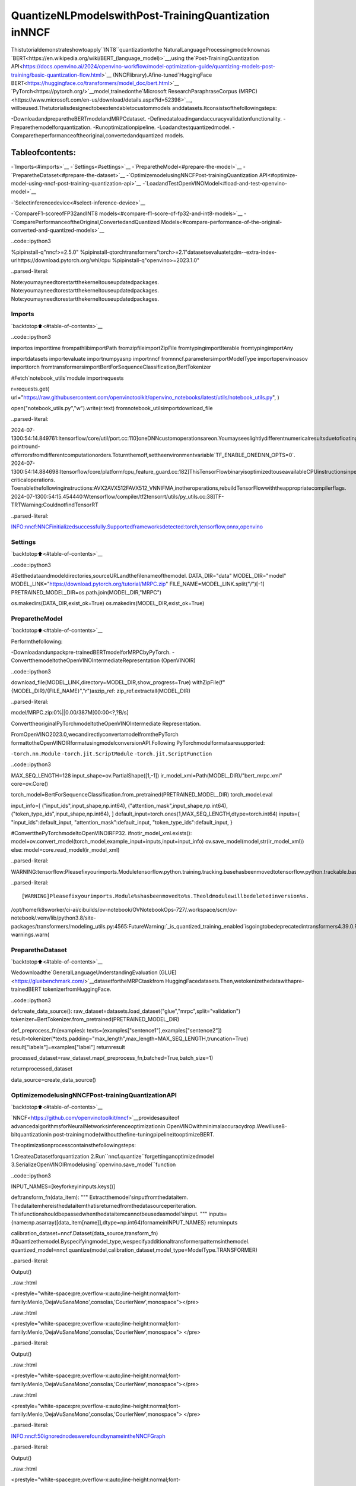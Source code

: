 QuantizeNLPmodelswithPost-TrainingQuantization​inNNCF
============================================================

Thistutorialdemonstrateshowtoapply``INT8``quantizationtothe
NaturalLanguageProcessingmodelknownas
`BERT<https://en.wikipedia.org/wiki/BERT_(language_model)>`__,using
the`Post-TrainingQuantization
API<https://docs.openvino.ai/2024/openvino-workflow/model-optimization-guide/quantizing-models-post-training/basic-quantization-flow.html>`__
(NNCFlibrary).Afine-tuned`HuggingFace
BERT<https://huggingface.co/transformers/model_doc/bert.html>`__
`PyTorch<https://pytorch.org/>`__model,trainedonthe`Microsoft
ResearchParaphraseCorpus
(MRPC)<https://www.microsoft.com/en-us/download/details.aspx?id=52398>`__,
willbeused.Thetutorialisdesignedtobeextendabletocustommodels
anddatasets.Itconsistsofthefollowingsteps:

-DownloadandpreparetheBERTmodelandMRPCdataset.
-Definedataloadingandaccuracyvalidationfunctionality.
-Preparethemodelforquantization.
-Runoptimizationpipeline.
-Loadandtestquantizedmodel.
-Comparetheperformanceoftheoriginal,convertedandquantized
models.

Tableofcontents:
^^^^^^^^^^^^^^^^^^

-`Imports<#imports>`__
-`Settings<#settings>`__
-`PreparetheModel<#prepare-the-model>`__
-`PreparetheDataset<#prepare-the-dataset>`__
-`OptimizemodelusingNNCFPost-trainingQuantization
API<#optimize-model-using-nncf-post-training-quantization-api>`__
-`LoadandTestOpenVINOModel<#load-and-test-openvino-model>`__

-`Selectinferencedevice<#select-inference-device>`__

-`CompareF1-scoreofFP32andINT8
models<#compare-f1-score-of-fp32-and-int8-models>`__
-`ComparePerformanceoftheOriginal,ConvertedandQuantized
Models<#compare-performance-of-the-original-converted-and-quantized-models>`__

..code::ipython3

%pipinstall-q"nncf>=2.5.0"
%pipinstall-qtorchtransformers"torch>=2.1"datasetsevaluatetqdm--extra-index-urlhttps://download.pytorch.org/whl/cpu
%pipinstall-q"openvino>=2023.1.0"


..parsed-literal::

Note:youmayneedtorestartthekerneltouseupdatedpackages.
Note:youmayneedtorestartthekerneltouseupdatedpackages.
Note:youmayneedtorestartthekerneltouseupdatedpackages.


Imports
-------

`backtotop⬆️<#table-of-contents>`__

..code::ipython3

importos
importtime
frompathlibimportPath
fromzipfileimportZipFile
fromtypingimportIterable
fromtypingimportAny

importdatasets
importevaluate
importnumpyasnp
importnncf
fromnncf.parametersimportModelType
importopenvinoasov
importtorch
fromtransformersimportBertForSequenceClassification,BertTokenizer

#Fetch`notebook_utils`module
importrequests

r=requests.get(
url="https://raw.githubusercontent.com/openvinotoolkit/openvino_notebooks/latest/utils/notebook_utils.py",
)

open("notebook_utils.py","w").write(r.text)
fromnotebook_utilsimportdownload_file


..parsed-literal::

2024-07-1300:54:14.849761:Itensorflow/core/util/port.cc:110]oneDNNcustomoperationsareon.Youmayseeslightlydifferentnumericalresultsduetofloating-pointround-offerrorsfromdifferentcomputationorders.Toturnthemoff,settheenvironmentvariable`TF_ENABLE_ONEDNN_OPTS=0`.
2024-07-1300:54:14.884698:Itensorflow/core/platform/cpu_feature_guard.cc:182]ThisTensorFlowbinaryisoptimizedtouseavailableCPUinstructionsinperformance-criticaloperations.
Toenablethefollowinginstructions:AVX2AVX512FAVX512_VNNIFMA,inotheroperations,rebuildTensorFlowwiththeappropriatecompilerflags.
2024-07-1300:54:15.454440:Wtensorflow/compiler/tf2tensorrt/utils/py_utils.cc:38]TF-TRTWarning:CouldnotfindTensorRT


..parsed-literal::

INFO:nncf:NNCFinitializedsuccessfully.Supportedframeworksdetected:torch,tensorflow,onnx,openvino


Settings
--------

`backtotop⬆️<#table-of-contents>`__

..code::ipython3

#Setthedataandmodeldirectories,sourceURLandthefilenameofthemodel.
DATA_DIR="data"
MODEL_DIR="model"
MODEL_LINK="https://download.pytorch.org/tutorial/MRPC.zip"
FILE_NAME=MODEL_LINK.split("/")[-1]
PRETRAINED_MODEL_DIR=os.path.join(MODEL_DIR,"MRPC")

os.makedirs(DATA_DIR,exist_ok=True)
os.makedirs(MODEL_DIR,exist_ok=True)

PreparetheModel
-----------------

`backtotop⬆️<#table-of-contents>`__

Performthefollowing:

-Downloadandunpackpre-trainedBERTmodelforMRPCbyPyTorch.
-ConvertthemodeltotheOpenVINOIntermediateRepresentation
(OpenVINOIR)

..code::ipython3

download_file(MODEL_LINK,directory=MODEL_DIR,show_progress=True)
withZipFile(f"{MODEL_DIR}/{FILE_NAME}","r")aszip_ref:
zip_ref.extractall(MODEL_DIR)



..parsed-literal::

model/MRPC.zip:0%||0.00/387M[00:00<?,?B/s]


ConverttheoriginalPyTorchmodeltotheOpenVINOIntermediate
Representation.

FromOpenVINO2023.0,wecandirectlyconvertamodelfromthePyTorch
formattotheOpenVINOIRformatusingmodelconversionAPI.Following
PyTorchmodelformatsaresupported:

-``torch.nn.Module``
-``torch.jit.ScriptModule``
-``torch.jit.ScriptFunction``

..code::ipython3

MAX_SEQ_LENGTH=128
input_shape=ov.PartialShape([1,-1])
ir_model_xml=Path(MODEL_DIR)/"bert_mrpc.xml"
core=ov.Core()

torch_model=BertForSequenceClassification.from_pretrained(PRETRAINED_MODEL_DIR)
torch_model.eval

input_info=[
("input_ids",input_shape,np.int64),
("attention_mask",input_shape,np.int64),
("token_type_ids",input_shape,np.int64),
]
default_input=torch.ones(1,MAX_SEQ_LENGTH,dtype=torch.int64)
inputs={
"input_ids":default_input,
"attention_mask":default_input,
"token_type_ids":default_input,
}

#ConvertthePyTorchmodeltoOpenVINOIRFP32.
ifnotir_model_xml.exists():
model=ov.convert_model(torch_model,example_input=inputs,input=input_info)
ov.save_model(model,str(ir_model_xml))
else:
model=core.read_model(ir_model_xml)


..parsed-literal::

WARNING:tensorflow:Pleasefixyourimports.Moduletensorflow.python.training.tracking.basehasbeenmovedtotensorflow.python.trackable.base.Theoldmodulewillbedeletedinversion2.11.


..parsed-literal::

[WARNING]Pleasefixyourimports.Module%shasbeenmovedto%s.Theoldmodulewillbedeletedinversion%s.
/opt/home/k8sworker/ci-ai/cibuilds/ov-notebook/OVNotebookOps-727/.workspace/scm/ov-notebook/.venv/lib/python3.8/site-packages/transformers/modeling_utils.py:4565:FutureWarning:`_is_quantized_training_enabled`isgoingtobedeprecatedintransformers4.39.0.Pleaseuse`model.hf_quantizer.is_trainable`instead
warnings.warn(


PreparetheDataset
-------------------

`backtotop⬆️<#table-of-contents>`__

Wedownloadthe`GeneralLanguageUnderstandingEvaluation
(GLUE)<https://gluebenchmark.com/>`__datasetfortheMRPCtaskfrom
HuggingFacedatasets.Then,wetokenizethedatawithapre-trainedBERT
tokenizerfromHuggingFace.

..code::ipython3

defcreate_data_source():
raw_dataset=datasets.load_dataset("glue","mrpc",split="validation")
tokenizer=BertTokenizer.from_pretrained(PRETRAINED_MODEL_DIR)

def_preprocess_fn(examples):
texts=(examples["sentence1"],examples["sentence2"])
result=tokenizer(*texts,padding="max_length",max_length=MAX_SEQ_LENGTH,truncation=True)
result["labels"]=examples["label"]
returnresult

processed_dataset=raw_dataset.map(_preprocess_fn,batched=True,batch_size=1)

returnprocessed_dataset


data_source=create_data_source()

OptimizemodelusingNNCFPost-trainingQuantizationAPI
--------------------------------------------------------

`backtotop⬆️<#table-of-contents>`__

`NNCF<https://github.com/openvinotoolkit/nncf>`__providesasuiteof
advancedalgorithmsforNeuralNetworksinferenceoptimizationin
OpenVINOwithminimalaccuracydrop.Wewilluse8-bitquantizationin
post-trainingmode(withoutthefine-tuningpipeline)tooptimizeBERT.

Theoptimizationprocesscontainsthefollowingsteps:

1.CreateaDatasetforquantization
2.Run``nncf.quantize``forgettinganoptimizedmodel
3.SerializeOpenVINOIRmodelusing``openvino.save_model``function

..code::ipython3

INPUT_NAMES=[keyforkeyininputs.keys()]


deftransform_fn(data_item):
"""
Extractthemodel'sinputfromthedataitem.
Thedataitemhereisthedataitemthatisreturnedfromthedatasourceperiteration.
Thisfunctionshouldbepassedwhenthedataitemcannotbeusedasmodel'sinput.
"""
inputs={name:np.asarray([data_item[name]],dtype=np.int64)fornameinINPUT_NAMES}
returninputs


calibration_dataset=nncf.Dataset(data_source,transform_fn)
#Quantizethemodel.Byspecifyingmodel_type,wespecifyadditionaltransformerpatternsinthemodel.
quantized_model=nncf.quantize(model,calibration_dataset,model_type=ModelType.TRANSFORMER)



..parsed-literal::

Output()



..raw::html

<prestyle="white-space:pre;overflow-x:auto;line-height:normal;font-family:Menlo,'DejaVuSansMono',consolas,'CourierNew',monospace"></pre>




..raw::html

<prestyle="white-space:pre;overflow-x:auto;line-height:normal;font-family:Menlo,'DejaVuSansMono',consolas,'CourierNew',monospace">
</pre>




..parsed-literal::

Output()



..raw::html

<prestyle="white-space:pre;overflow-x:auto;line-height:normal;font-family:Menlo,'DejaVuSansMono',consolas,'CourierNew',monospace"></pre>




..raw::html

<prestyle="white-space:pre;overflow-x:auto;line-height:normal;font-family:Menlo,'DejaVuSansMono',consolas,'CourierNew',monospace">
</pre>



..parsed-literal::

INFO:nncf:50ignorednodeswerefoundbynameintheNNCFGraph



..parsed-literal::

Output()



..raw::html

<prestyle="white-space:pre;overflow-x:auto;line-height:normal;font-family:Menlo,'DejaVuSansMono',consolas,'CourierNew',monospace"></pre>




..raw::html

<prestyle="white-space:pre;overflow-x:auto;line-height:normal;font-family:Menlo,'DejaVuSansMono',consolas,'CourierNew',monospace">
</pre>




..parsed-literal::

Output()



..raw::html

<prestyle="white-space:pre;overflow-x:auto;line-height:normal;font-family:Menlo,'DejaVuSansMono',consolas,'CourierNew',monospace"></pre>




..raw::html

<prestyle="white-space:pre;overflow-x:auto;line-height:normal;font-family:Menlo,'DejaVuSansMono',consolas,'CourierNew',monospace">
</pre>



..code::ipython3

compressed_model_xml=Path(MODEL_DIR)/"quantized_bert_mrpc.xml"
ov.save_model(quantized_model,compressed_model_xml)

LoadandTestOpenVINOModel
----------------------------

`backtotop⬆️<#table-of-contents>`__

Toloadandtestconvertedmodel,performthefollowing:

-Loadthemodelandcompileitforselecteddevice.
-Preparetheinput.
-Runtheinference.
-Gettheanswerfromthemodeloutput.

Selectinferencedevice
~~~~~~~~~~~~~~~~~~~~~~~

`backtotop⬆️<#table-of-contents>`__

selectdevicefromdropdownlistforrunninginferenceusingOpenVINO

..code::ipython3

importipywidgetsaswidgets

device=widgets.Dropdown(
options=core.available_devices+["AUTO"],
value="AUTO",
description="Device:",
disabled=False,
)

device




..parsed-literal::

Dropdown(description='Device:',index=1,options=('CPU','AUTO'),value='AUTO')



..code::ipython3

#Compilethemodelforaspecificdevice.
compiled_quantized_model=core.compile_model(model=quantized_model,device_name=device.value)
output_layer=compiled_quantized_model.outputs[0]

TheDataSourcereturnsapairofsentences(indicatedby
``sample_idx``)andtheinferencecomparesthesesentencesandoutputs
whethertheirmeaningisthesame.Youcantestothersentencesby
changing``sample_idx``toanothervalue(from0to407).

..code::ipython3

sample_idx=5
sample=data_source[sample_idx]
inputs={k:torch.unsqueeze(torch.tensor(sample[k]),0)forkin["input_ids","token_type_ids","attention_mask"]}

result=compiled_quantized_model(inputs)[output_layer]
result=np.argmax(result)

print(f"Text1:{sample['sentence1']}")
print(f"Text2:{sample['sentence2']}")
print(f"Thesamemeaning:{'yes'ifresult==1else'no'}")


..parsed-literal::

Text1:Wal-Martsaiditwouldcheckallofitsmillion-plusdomesticworkerstoensuretheywerelegallyemployed.
Text2:Ithasalsosaiditwouldreviewallofitsdomesticemployeesmorethan1milliontoensuretheyhavelegalstatus.
Thesamemeaning:yes


CompareF1-scoreofFP32andINT8models
----------------------------------------

`backtotop⬆️<#table-of-contents>`__

..code::ipython3

defvalidate(model:ov.Model,dataset:Iterable[Any])->float:
"""
EvaluatethemodelonGLUEdataset.
ReturnsF1scoremetric.
"""
compiled_model=core.compile_model(model,device_name=device.value)
output_layer=compiled_model.output(0)

metric=evaluate.load("glue","mrpc")
forbatchindataset:
inputs=[np.expand_dims(np.asarray(batch[key],dtype=np.int64),0)forkeyinINPUT_NAMES]
outputs=compiled_model(inputs)[output_layer]
predictions=outputs[0].argmax(axis=-1)
metric.add_batch(predictions=[predictions],references=[batch["labels"]])
metrics=metric.compute()
f1_score=metrics["f1"]

returnf1_score


print("Checkingtheaccuracyoftheoriginalmodel:")
metric=validate(model,data_source)
print(f"F1score:{metric:.4f}")

print("Checkingtheaccuracyofthequantizedmodel:")
metric=validate(quantized_model,data_source)
print(f"F1score:{metric:.4f}")


..parsed-literal::

Checkingtheaccuracyoftheoriginalmodel:
F1score:0.9019
Checkingtheaccuracyofthequantizedmodel:
F1score:0.8969


ComparePerformanceoftheOriginal,ConvertedandQuantizedModels
-------------------------------------------------------------------

`backtotop⬆️<#table-of-contents>`__

ComparetheoriginalPyTorchmodelwithOpenVINOconvertedandquantized
models(``FP32``,``INT8``)toseethedifferenceinperformance.Itis
expressedinSentencesPerSecond(SPS)measure,whichisthesameas
FramesPerSecond(FPS)forimages.

..code::ipython3

#Compilethemodelforaspecificdevice.
compiled_model=core.compile_model(model=model,device_name=device.value)

..code::ipython3

num_samples=50
sample=data_source[0]
inputs={k:torch.unsqueeze(torch.tensor(sample[k]),0)forkin["input_ids","token_type_ids","attention_mask"]}

withtorch.no_grad():
start=time.perf_counter()
for_inrange(num_samples):
torch_model(torch.vstack(list(inputs.values())))
end=time.perf_counter()
time_torch=end-start
print(f"PyTorchmodelonCPU:{time_torch/num_samples:.3f}secondspersentence,"f"SPS:{num_samples/time_torch:.2f}")

start=time.perf_counter()
for_inrange(num_samples):
compiled_model(inputs)
end=time.perf_counter()
time_ir=end-start
print(f"IRFP32modelinOpenVINORuntime/{device.value}:{time_ir/num_samples:.3f}"f"secondspersentence,SPS:{num_samples/time_ir:.2f}")

start=time.perf_counter()
for_inrange(num_samples):
compiled_quantized_model(inputs)
end=time.perf_counter()
time_ir=end-start
print(f"OpenVINOIRINT8modelinOpenVINORuntime/{device.value}:{time_ir/num_samples:.3f}"f"secondspersentence,SPS:{num_samples/time_ir:.2f}")


..parsed-literal::

Westronglyrecommendpassinginan`attention_mask`sinceyourinput_idsmaybepadded.Seehttps://huggingface.co/docs/transformers/troubleshooting#incorrect-output-when-padding-tokens-arent-masked.


..parsed-literal::

PyTorchmodelonCPU:0.071secondspersentence,SPS:14.14
IRFP32modelinOpenVINORuntime/AUTO:0.021secondspersentence,SPS:47.94
OpenVINOIRINT8modelinOpenVINORuntime/AUTO:0.009secondspersentence,SPS:105.56


Finally,measuretheinferenceperformanceofOpenVINO``FP32``and
``INT8``models.Forthispurpose,use`Benchmark
Tool<https://docs.openvino.ai/2024/learn-openvino/openvino-samples/benchmark-tool.html>`__
inOpenVINO.

**Note**:The``benchmark_app``toolisabletomeasurethe
performanceoftheOpenVINOIntermediateRepresentation(OpenVINOIR)
modelsonly.Formoreaccurateperformance,run``benchmark_app``in
aterminal/commandpromptafterclosingotherapplications.Run
``benchmark_app-mmodel.xml-dCPU``tobenchmarkasyncinferenceon
CPUforoneminute.Change``CPU``to``GPU``tobenchmarkonGPU.
Run``benchmark_app--help``toseeanoverviewofallcommand-line
options.

..code::ipython3

#InferenceFP32model(OpenVINOIR)
!benchmark_app-m$ir_model_xml-shape[1,128],[1,128],[1,128]-d{device.value}-apisync


..parsed-literal::

[Step1/11]Parsingandvalidatinginputarguments
[INFO]Parsinginputparameters
[Step2/11]LoadingOpenVINORuntime
[WARNING]Defaultduration120secondsisusedforunknowndeviceAUTO
[INFO]OpenVINO:
[INFO]Build.................................2024.2.0-15519-5c0f38f83f6-releases/2024/2
[INFO]
[INFO]Deviceinfo:
[INFO]AUTO
[INFO]Build.................................2024.2.0-15519-5c0f38f83f6-releases/2024/2
[INFO]
[INFO]
[Step3/11]Settingdeviceconfiguration
[WARNING]Performancehintwasnotexplicitlyspecifiedincommandline.Device(AUTO)performancehintwillbesettoPerformanceMode.LATENCY.
[Step4/11]Readingmodelfiles
[INFO]Loadingmodelfiles
[INFO]Readmodeltook17.97ms
[INFO]OriginalmodelI/Oparameters:
[INFO]Modelinputs:
[INFO]input_ids(node:input_ids):i64/[...]/[1,?]
[INFO]attention_mask,63(node:attention_mask):i64/[...]/[1,?]
[INFO]token_type_ids(node:token_type_ids):i64/[...]/[1,?]
[INFO]Modeloutputs:
[INFO]logits(node:__module.classifier/aten::linear/Add):f32/[...]/[1,2]
[Step5/11]Resizingmodeltomatchimagesizesandgivenbatch
[INFO]Modelbatchsize:1
[INFO]Reshapingmodel:'input_ids':[1,128],'63':[1,128],'token_type_ids':[1,128]
[INFO]Reshapemodeltook5.17ms
[Step6/11]Configuringinputofthemodel
[INFO]Modelinputs:
[INFO]input_ids(node:input_ids):i64/[...]/[1,128]
[INFO]attention_mask,63(node:attention_mask):i64/[...]/[1,128]
[INFO]token_type_ids(node:token_type_ids):i64/[...]/[1,128]
[INFO]Modeloutputs:
[INFO]logits(node:__module.classifier/aten::linear/Add):f32/[...]/[1,2]
[Step7/11]Loadingthemodeltothedevice
[INFO]Compilemodeltook412.90ms
[Step8/11]Queryingoptimalruntimeparameters
[INFO]Model:
[INFO]NETWORK_NAME:Model0
[INFO]EXECUTION_DEVICES:['CPU']
[INFO]PERFORMANCE_HINT:PerformanceMode.LATENCY
[INFO]OPTIMAL_NUMBER_OF_INFER_REQUESTS:1
[INFO]MULTI_DEVICE_PRIORITIES:CPU
[INFO]CPU:
[INFO]AFFINITY:Affinity.CORE
[INFO]CPU_DENORMALS_OPTIMIZATION:False
[INFO]CPU_SPARSE_WEIGHTS_DECOMPRESSION_RATE:1.0
[INFO]DYNAMIC_QUANTIZATION_GROUP_SIZE:0
[INFO]ENABLE_CPU_PINNING:True
[INFO]ENABLE_HYPER_THREADING:False
[INFO]EXECUTION_DEVICES:['CPU']
[INFO]EXECUTION_MODE_HINT:ExecutionMode.PERFORMANCE
[INFO]INFERENCE_NUM_THREADS:12
[INFO]INFERENCE_PRECISION_HINT:<Type:'float32'>
[INFO]KV_CACHE_PRECISION:<Type:'float16'>
[INFO]LOG_LEVEL:Level.NO
[INFO]MODEL_DISTRIBUTION_POLICY:set()
[INFO]NETWORK_NAME:Model0
[INFO]NUM_STREAMS:1
[INFO]OPTIMAL_NUMBER_OF_INFER_REQUESTS:1
[INFO]PERFORMANCE_HINT:LATENCY
[INFO]PERFORMANCE_HINT_NUM_REQUESTS:0
[INFO]PERF_COUNT:NO
[INFO]SCHEDULING_CORE_TYPE:SchedulingCoreType.ANY_CORE
[INFO]MODEL_PRIORITY:Priority.MEDIUM
[INFO]LOADED_FROM_CACHE:False
[INFO]PERF_COUNT:False
[Step9/11]Creatinginferrequestsandpreparinginputtensors
[WARNING]Noinputfilesweregivenforinput'input_ids'!.Thisinputwillbefilledwithrandomvalues!
[WARNING]Noinputfilesweregivenforinput'63'!.Thisinputwillbefilledwithrandomvalues!
[WARNING]Noinputfilesweregivenforinput'token_type_ids'!.Thisinputwillbefilledwithrandomvalues!
[INFO]Fillinput'input_ids'withrandomvalues
[INFO]Fillinput'63'withrandomvalues
[INFO]Fillinput'token_type_ids'withrandomvalues
[Step10/11]Measuringperformance(Startinferencesynchronously,limits:120000msduration)
[INFO]Benchmarkingininferenceonlymode(inputsfillingarenotincludedinmeasurementloop).
[INFO]Firstinferencetook31.38ms
[Step11/11]Dumpingstatisticsreport
[INFO]ExecutionDevices:['CPU']
[INFO]Count:6026iterations
[INFO]Duration:120012.51ms
[INFO]Latency:
[INFO]Median:19.74ms
[INFO]Average:19.82ms
[INFO]Min:18.76ms
[INFO]Max:22.82ms
[INFO]Throughput:50.21FPS


..code::ipython3

#InferenceINT8model(OpenVINOIR)
!benchmark_app-m$compressed_model_xml-shape[1,128],[1,128],[1,128]-d{device.value}-apisync


..parsed-literal::

[Step1/11]Parsingandvalidatinginputarguments
[INFO]Parsinginputparameters
[Step2/11]LoadingOpenVINORuntime
[WARNING]Defaultduration120secondsisusedforunknowndeviceAUTO
[INFO]OpenVINO:
[INFO]Build.................................2024.2.0-15519-5c0f38f83f6-releases/2024/2
[INFO]
[INFO]Deviceinfo:
[INFO]AUTO
[INFO]Build.................................2024.2.0-15519-5c0f38f83f6-releases/2024/2
[INFO]
[INFO]
[Step3/11]Settingdeviceconfiguration
[WARNING]Performancehintwasnotexplicitlyspecifiedincommandline.Device(AUTO)performancehintwillbesettoPerformanceMode.LATENCY.
[Step4/11]Readingmodelfiles
[INFO]Loadingmodelfiles
[INFO]Readmodeltook23.50ms
[INFO]OriginalmodelI/Oparameters:
[INFO]Modelinputs:
[INFO]input_ids(node:input_ids):i64/[...]/[1,?]
[INFO]63,attention_mask(node:attention_mask):i64/[...]/[1,?]
[INFO]token_type_ids(node:token_type_ids):i64/[...]/[1,?]
[INFO]Modeloutputs:
[INFO]logits(node:__module.classifier/aten::linear/Add):f32/[...]/[1,2]
[Step5/11]Resizingmodeltomatchimagesizesandgivenbatch
[INFO]Modelbatchsize:1
[INFO]Reshapingmodel:'input_ids':[1,128],'63':[1,128],'token_type_ids':[1,128]
[INFO]Reshapemodeltook6.93ms
[Step6/11]Configuringinputofthemodel
[INFO]Modelinputs:
[INFO]input_ids(node:input_ids):i64/[...]/[1,128]
[INFO]63,attention_mask(node:attention_mask):i64/[...]/[1,128]
[INFO]token_type_ids(node:token_type_ids):i64/[...]/[1,128]
[INFO]Modeloutputs:
[INFO]logits(node:__module.classifier/aten::linear/Add):f32/[...]/[1,2]
[Step7/11]Loadingthemodeltothedevice
[INFO]Compilemodeltook1164.57ms
[Step8/11]Queryingoptimalruntimeparameters
[INFO]Model:
[INFO]NETWORK_NAME:Model0
[INFO]EXECUTION_DEVICES:['CPU']
[INFO]PERFORMANCE_HINT:PerformanceMode.LATENCY
[INFO]OPTIMAL_NUMBER_OF_INFER_REQUESTS:1
[INFO]MULTI_DEVICE_PRIORITIES:CPU
[INFO]CPU:
[INFO]AFFINITY:Affinity.CORE
[INFO]CPU_DENORMALS_OPTIMIZATION:False
[INFO]CPU_SPARSE_WEIGHTS_DECOMPRESSION_RATE:1.0
[INFO]DYNAMIC_QUANTIZATION_GROUP_SIZE:0
[INFO]ENABLE_CPU_PINNING:True
[INFO]ENABLE_HYPER_THREADING:False
[INFO]EXECUTION_DEVICES:['CPU']
[INFO]EXECUTION_MODE_HINT:ExecutionMode.PERFORMANCE
[INFO]INFERENCE_NUM_THREADS:12
[INFO]INFERENCE_PRECISION_HINT:<Type:'float32'>
[INFO]KV_CACHE_PRECISION:<Type:'float16'>
[INFO]LOG_LEVEL:Level.NO
[INFO]MODEL_DISTRIBUTION_POLICY:set()
[INFO]NETWORK_NAME:Model0
[INFO]NUM_STREAMS:1
[INFO]OPTIMAL_NUMBER_OF_INFER_REQUESTS:1
[INFO]PERFORMANCE_HINT:LATENCY
[INFO]PERFORMANCE_HINT_NUM_REQUESTS:0
[INFO]PERF_COUNT:NO
[INFO]SCHEDULING_CORE_TYPE:SchedulingCoreType.ANY_CORE
[INFO]MODEL_PRIORITY:Priority.MEDIUM
[INFO]LOADED_FROM_CACHE:False
[INFO]PERF_COUNT:False
[Step9/11]Creatinginferrequestsandpreparinginputtensors
[WARNING]Noinputfilesweregivenforinput'input_ids'!.Thisinputwillbefilledwithrandomvalues!
[WARNING]Noinputfilesweregivenforinput'63'!.Thisinputwillbefilledwithrandomvalues!
[WARNING]Noinputfilesweregivenforinput'token_type_ids'!.Thisinputwillbefilledwithrandomvalues!
[INFO]Fillinput'input_ids'withrandomvalues
[INFO]Fillinput'63'withrandomvalues
[INFO]Fillinput'token_type_ids'withrandomvalues
[Step10/11]Measuringperformance(Startinferencesynchronously,limits:120000msduration)
[INFO]Benchmarkingininferenceonlymode(inputsfillingarenotincludedinmeasurementloop).
[INFO]Firstinferencetook16.55ms
[Step11/11]Dumpingstatisticsreport
[INFO]ExecutionDevices:['CPU']
[INFO]Count:12217iterations
[INFO]Duration:120007.78ms
[INFO]Latency:
[INFO]Median:9.78ms
[INFO]Average:9.73ms
[INFO]Min:8.31ms
[INFO]Max:10.71ms
[INFO]Throughput:101.80FPS

